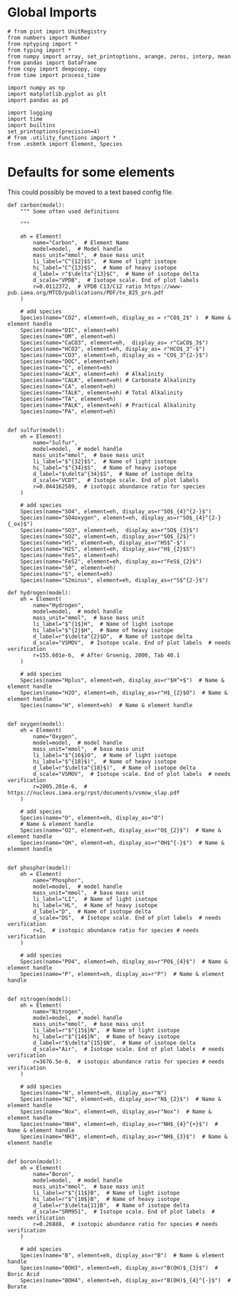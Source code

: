 

* Global Imports

#+BEGIN_SRC ipython :tangle species_definitions.py
# from pint import UnitRegistry
from numbers import Number
from nptyping import *
from typing import *
from numpy import array, set_printoptions, arange, zeros, interp, mean
from pandas import DataFrame
from copy import deepcopy, copy
from time import process_time

import numpy as np
import matplotlib.pyplot as plt
import pandas as pd

import logging
import time
import builtins
set_printoptions(precision=4)
# from .utility_functions import *
from .esbmtk import Element, Species
#+END_SRC

* Defaults for some elements

This could possibly be moved to a text based config file.

#+BEGIN_SRC ipython :tangle species_definitions.py
def carbon(model):
    """ Some often used definitions
    
    """

    eh = Element(
        name="Carbon",  # Element Name
        model=model,  # Model handle
        mass_unit="mmol",  # base mass unit
        li_label="C^{12}$S",  # Name of light isotope
        hi_label="C^{13}$S",  # Name of heavy isotope
        d_label= r"$\delta^{13}$C",  # Name of isotope delta
        d_scale="VPDB",  # Isotope scale. End of plot labels
        r=0.0112372,  # VPDB C13/C12 ratio https://www-pub.iaea.org/MTCD/publications/PDF/te_825_prn.pdf
    )

    # add species
    Species(name="CO2", element=eh, display_as = r"CO$_2$" )  # Name & element handle
    Species(name="DIC", element=eh)
    Species(name="OM", element=eh)
    Species(name="CaCO3", element=eh,  display_as= r"CaCO$_3$")
    Species(name="HCO3", element=eh, display_as= r"HCO$_3^-$")
    Species(name="CO3", element=eh, display_as = "CO$_3^{2-}$")
    Species(name="DOC", element=eh)
    Species(name="C", element=eh)
    Species(name="ALK", element=eh)  # Alkalinity
    Species(name="CALK", element=eh) # Carbonate Alkalinity
    Species(name="CA", element=eh) 
    Species(name="TALK", element=eh) # Total Alkalinity
    Species(name="TA", element=eh) 
    Species(name="PALK", element=eh) # Practical Alkalinity
    Species(name="PA", element=eh) 


def sulfur(model):
    eh = Element(
        name="Sulfur",
        model=model,  # model handle
        mass_unit="mmol",  # base mass unit
        li_label="$^{32}$S",  # Name of light isotope
        hi_label="$^{34}$S",  # Name of heavy isotope
        d_label="$\delta^{34}$S",  # Name of isotope delta
        d_scale="VCDT",  # Isotope scale. End of plot labels
        r=0.044162589,  # isotopic abundance ratio for species
    )

    # add species
    Species(name="SO4", element=eh, display_as=r"SO$_{4}^{2-}$")
    Species(name="SO4oxygen", element=eh, display_as=r"SO$_{4}^{2-}{_ox}$")
    Species(name="SO3", element=eh,  display_as=r"SO$_{3}$")
    Species(name="SO2", element=eh, display_as=r"SO$_{2$}")
    Species(name="HS", element=eh, display_as=r"HS$^-$")
    Species(name="H2S", element=eh, display_as=r"H$_{2}$S")
    Species(name="FeS", element=eh)
    Species(name="FeS2", element=eh, display_as=r"FeS$_{2}$") 
    Species(name="S0", element=eh)
    Species(name="S", element=eh)
    Species(name="S2minus", element=eh, display_as=r"S$^{2-}$") 
#+END_SRC

#+BEGIN_SRC ipython :tangle species_definitions.py
def hydrogen(model):
    eh = Element(
        name="Hydrogen",
        model=model,  # model handle
        mass_unit="mmol",  # base mass unit
        li_label="$^{1$}H",  # Name of light isotope
        hi_label="$^{2}$H",  # Name of heavy isotope
        d_label=r"$\delta^{2}$D",  # Name of isotope delta
        d_scale="VSMOV",  # Isotope scale. End of plot labels  # needs verification
        r=155.601e-6,  # After Groenig, 2000, Tab 40.1
    )

    # add species
    Species(name="Hplus", element=eh, display_as=r"$H^+$")  # Name & element handle
    Species(name="H2O", element=eh, display_as=r"H$_{2}$O")  # Name & element handle
    Species(name="H", element=eh)  # Name & element handle


def oxygen(model):
    eh = Element(
        name="Oxygen",
        model=model,  # model handle
        mass_unit="mmol",  # base mass unit
        li_label="$^{16$}O",  # Name of light isotope
        hi_label="$^{18}$)",  # Name of heavy isotope
        d_label=r"$\delta^{18}$)",  # Name of isotope delta
        d_scale="VSMOV",  # Isotope scale. End of plot labels  # needs verification
        r=2005.201e-6,  # https://nucleus.iaea.org/rpst/documents/vsmow_slap.pdf
    )

    # add species
    Species(name="O", element=eh, display_as="O")
    # Name & element handle
    Species(name="O2", element=eh, display_as=r"O$_{2}$")  # Name & element handle
    Species(name="OH", element=eh, display_as=r"OH$^{-}$")  # Name & element handle


def phosphor(model):
    eh = Element(
        name="Phosphor",
        model=model,  # model handle
        mass_unit="mmol",  # base mass unit
        li_label="LI",  # Name of light isotope
        hi_label="HL",  # Name of heavy isotope
        d_label="D",  # Name of isotope delta
        d_scale="DS",  # Isotope scale. End of plot labels  # needs verification
        r=1,  # isotopic abundance ratio for species # needs verification
    )

    # add species
    Species(name="PO4", element=eh, display_as=r"PO$_{4}$")  # Name & element handle
    Species(name="P", element=eh, display_as=r"P")  # Name & element handle


def nitrogen(model):
    eh = Element(
        name="Nitrogen",
        model=model,  # model handle
        mass_unit="mmol",  # base mass unit
        li_label=r"$^{15$}N",  # Name of light isotope
        hi_label=r"$^{14$}N",  # Name of heavy isotope
        d_label=r"$\delta^{15}$N",  # Name of isotope delta
        d_scale="Air",  # Isotope scale. End of plot labels  # needs verification
        r=3676.5e-6,  # isotopic abundance ratio for species # needs verification
    )

    # add species
    Species(name="N", element=eh, display_as=r"N")
    Species(name="N2", element=eh, display_as=r"N$_{2}$")  # Name & element handle
    Species(name="Nox", element=eh, display_as=r"Nox")  # Name & element handle
    Species(name="NH4", element=eh, display_as=r"NH$_{4}^{+}$")  # Name & element handle
    Species(name="NH3", element=eh, display_as=r"NH$_{3}$")  # Name & element handle


def boron(model):
    eh = Element(
        name="Boron",
        model=model,  # model handle
        mass_unit="mmol",  # base mass unit
        li_label=r"$^{11$}B",  # Name of light isotope
        hi_label=r"$^{10$}B",  # Name of heavy isotope
        d_label=r"$\delta{11}B",  # Name of isotope delta
        d_scale="SRM951",  # Isotope scale. End of plot labels  # needs verification
        r=0.26888,  # isotopic abundance ratio for species # needs verification
    )

    # add species
    Species(name="B", element=eh, display_as=r"B")  # Name & element handle
    Species(name="BOH3", element=eh, display_as=r"B(OH)$_{3}$")  # Boric Acid
    Species(name="BOH4", element=eh, display_as=r"B(OH)$_{4}^{-}$")  # Borate
#+END_SRC

